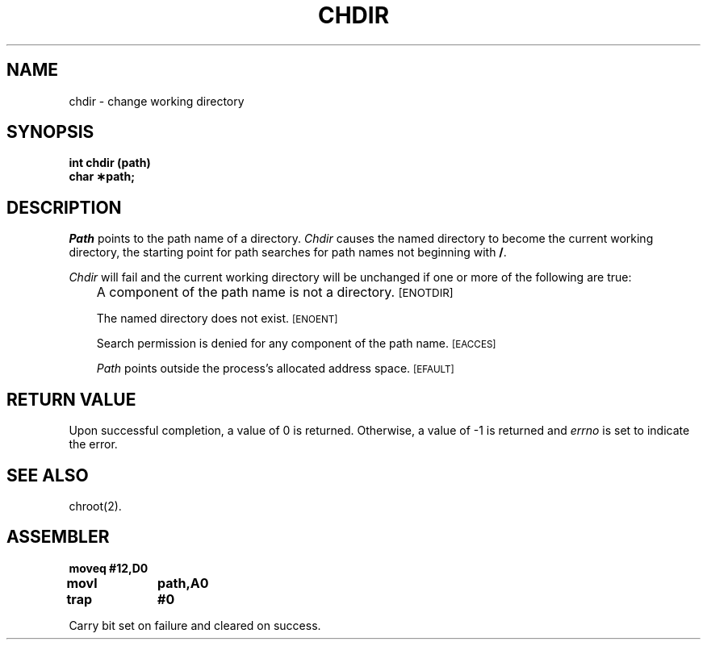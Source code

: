 '\"macro stdmacro
.TH CHDIR 2 
.SH NAME
chdir \- change working directory
.SH SYNOPSIS
.B int chdir (path)
.br
.B char \(**path;
.PP
.SH DESCRIPTION
.I Path\^
points to the
path name
of a directory.
.I Chdir\^
causes the named directory to become the current working directory,
the starting point for path searches for
path names
not beginning with
.BR / .
.PP
.I Chdir\^
will fail and the current working directory will be unchanged if
one or more of the following are true:
.IP "" .3i
A component of the
path name
is not a directory.
.SM
\%[ENOTDIR]
.IP
The named directory does not exist.
.SM
\%[ENOENT]
.IP
Search permission is denied for any component of the
path name.
.SM
\%[EACCES]
.IP
.I Path\^
points outside the process's allocated address space.
.SM
\%[EFAULT]
.SH "RETURN VALUE"
Upon successful completion, a value of 0 is returned.
Otherwise, a value of \-1 is returned and
.I errno\^
is set to indicate the error.
.SH "SEE ALSO"
chroot(2).
.SH ASSEMBLER
.ta \w'\f3moveq\f1\ \ \ 'u 1.5i
.nf
.B moveq	#12,D0
.B movl	path,A0
.B trap	#0
.fi
.PP
Carry bit set on failure and cleared on success.
.DT
.\"	@(#)chdir.2	5.1 of 10/19/83
